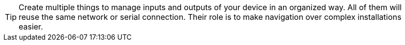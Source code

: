 
[TIP]
====
Create multiple things to manage inputs and outputs of your device in an organized way.
All of them will reuse the same network or serial connection.
Their role is to make navigation over complex installations easier.
====